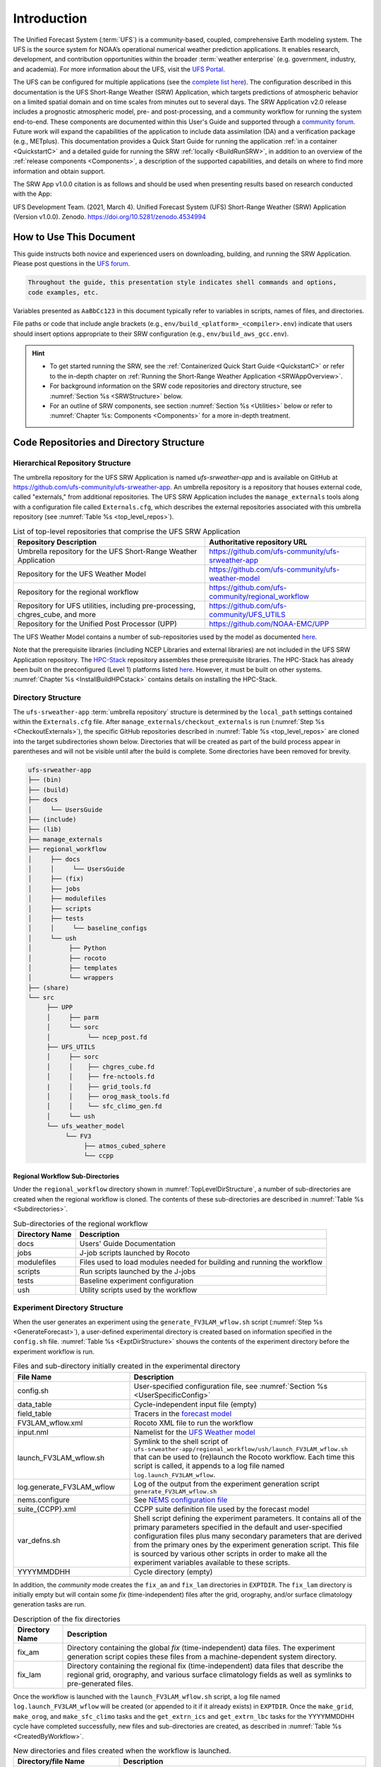 .. _Introduction:

==============
Introduction
==============

The Unified Forecast System (:term:`UFS`) is a community-based, coupled, comprehensive Earth modeling system. The UFS is the source system for NOAA’s operational numerical weather prediction applications. It enables research, development, and contribution opportunities within the broader :term:`weather enterprise` (e.g. government, industry, and academia). For more information about the UFS, visit the `UFS Portal <https://ufscommunity.org/>`__.

The UFS can be configured for multiple applications (see the `complete list here <https://ufscommunity.org/science/aboutapps/>`__). The configuration described in this documentation is the UFS Short-Range Weather (SRW) Application, which targets predictions of atmospheric behavior on a limited spatial domain and on time scales from minutes out to several days. The SRW Application v2.0 release includes a prognostic atmospheric model, pre- and post-processing, and a community workflow for running the system end-to-end. These components are documented within this User's Guide and supported through a `community forum <https://forums.ufscommunity.org/>`_. Future work will expand the capabilities of the application to include data assimilation (DA) and a verification package (e.g., METplus). This documentation provides a Quick Start Guide for running the application :ref:`in a container <QuickstartC>` and a detailed guide for running the SRW :ref:`locally <BuildRunSRW>`, in addition to an overview of the :ref:`release components <Components>`, a description of the supported capabilities, and details on where to find more information and obtain support.

The SRW App v1.0.0 citation is as follows and should be used when presenting results based on research conducted with the App:

UFS Development Team. (2021, March 4). Unified Forecast System (UFS) Short-Range Weather (SRW) Application (Version v1.0.0). Zenodo. https://doi.org/10.5281/zenodo.4534994

..
   COMMENT: Update version numbers/citation for release!


How to Use This Document
========================

This guide instructs both novice and experienced users on downloading, building, and running the SRW Application. Please post questions in the `UFS forum <https://forums.ufscommunity.org/>`__.

.. code-block:: console

   Throughout the guide, this presentation style indicates shell commands and options, 
   code examples, etc.

Variables presented as ``AaBbCc123`` in this document typically refer to variables in scripts, names of files, and directories.

File paths or code that include angle brackets (e.g., ``env/build_<platform>_<compiler>.env``) indicate that users should insert options appropriate to their SRW configuration (e.g., ``env/build_aws_gcc.env``). 

.. hint:: 
   * To get started running the SRW, see the :ref:`Containerized Quick Start Guide <QuickstartC>` or refer to the in-depth chapter on :ref:`Running the Short-Range Weather Application <SRWAppOverview>`. 
   * For background information on the SRW code repositories and directory structure, see :numref:`Section %s <SRWStructure>` below. 
   * For an outline of SRW components, see section :numref:`Section %s <Utilities>` below or refer to :numref:`Chapter %s: Components <Components>` for a more in-depth treatment.


.. _SRWStructure:

Code Repositories and Directory Structure
=========================================

.. _HierarchicalRepoStr:

Hierarchical Repository Structure
-----------------------------------
The umbrella repository for the UFS SRW Application is named *ufs-srweather-app* and is available on GitHub at https://github.com/ufs-community/ufs-srweather-app. An umbrella repository is a repository that houses external code, called "externals," from additional repositories. The UFS SRW Application includes the ``manage_externals`` tools along with a configuration file called ``Externals.cfg``, which describes the external repositories associated with this umbrella repository (see :numref:`Table %s <top_level_repos>`).

.. _top_level_repos:

.. table::  List of top-level repositories that comprise the UFS SRW Application

   +---------------------------------+---------------------------------------------------------+
   | **Repository Description**      | **Authoritative repository URL**                        |
   +=================================+=========================================================+
   | Umbrella repository for the UFS | https://github.com/ufs-community/ufs-srweather-app      |
   | Short-Range Weather Application |                                                         |
   +---------------------------------+---------------------------------------------------------+
   | Repository for                  | https://github.com/ufs-community/ufs-weather-model      |
   | the UFS Weather Model           |                                                         |
   +---------------------------------+---------------------------------------------------------+
   | Repository for the regional     | https://github.com/ufs-community/regional_workflow      |
   | workflow                        |                                                         |
   +---------------------------------+---------------------------------------------------------+
   | Repository for UFS utilities,   | https://github.com/ufs-community/UFS_UTILS              |
   | including pre-processing,       |                                                         |
   | chgres_cube, and more           |                                                         |
   +---------------------------------+---------------------------------------------------------+
   | Repository for the Unified Post | https://github.com/NOAA-EMC/UPP                         |
   | Processor (UPP)                 |                                                         |
   +---------------------------------+---------------------------------------------------------+

The UFS Weather Model contains a number of sub-repositories used by the model as 
documented `here <https://ufs-weather-model.readthedocs.io/en/ufs-v2.0.0/CodeOverview.html>`__.

Note that the prerequisite libraries (including NCEP Libraries and external libraries) are not included in the UFS SRW Application repository. The `HPC-Stack <https://github.com/NOAA-EMC/hpc-stack>`__ repository assembles these prerequisite libraries. The HPC-Stack has already been built on the preconfigured (Level 1) platforms listed `here <https://github.com/ufs-community/ufs-srweather-app/wiki/Supported-Platforms-and-Compilers>`__. However, it must be built on other systems. :numref:`Chapter %s <InstallBuildHPCstack>` contains details on installing the HPC-Stack. 


.. _TopLevelDirStructure:

Directory Structure
----------------------
The ``ufs-srweather-app`` :term:`umbrella repository` structure is determined by the ``local_path`` settings contained within the ``Externals.cfg`` file. After ``manage_externals/checkout_externals`` is run (:numref:`Step %s <CheckoutExternals>`), the specific GitHub repositories described in :numref:`Table %s <top_level_repos>` are cloned into the target subdirectories shown below. Directories that will be created as part of the build process appear in parentheses and will not be visible until after the build is complete. Some directories have been removed for brevity.

.. code-block:: console

   ufs-srweather-app
   ├── (bin)
   ├── (build)
   ├── docs  
   │     └── UsersGuide
   ├── (include)
   ├── (lib)
   ├── manage_externals
   ├── regional_workflow
   │     ├── docs
   │     │     └── UsersGuide
   │     ├── (fix)
   │     ├── jobs
   │     ├── modulefiles
   │     ├── scripts
   │     ├── tests
   │     │     └── baseline_configs
   │     └── ush
   │          ├── Python
   │          ├── rocoto
   │          ├── templates
   │          └── wrappers
   ├── (share)
   └── src
        ├── UPP
        │     ├── parm
        │     └── sorc
        │          └── ncep_post.fd
        ├── UFS_UTILS
        │     ├── sorc
        │     │    ├── chgres_cube.fd
        │     │    ├── fre-nctools.fd
        |     │    ├── grid_tools.fd
        │     │    ├── orog_mask_tools.fd
        │     │    └── sfc_climo_gen.fd
        │     └── ush
        └── ufs_weather_model
    	     └── FV3
                  ├── atmos_cubed_sphere
                  └── ccpp

Regional Workflow Sub-Directories
^^^^^^^^^^^^^^^^^^^^^^^^^^^^^^^^^^^^
Under the ``regional_workflow`` directory shown in :numref:`TopLevelDirStructure`, a number of sub-directories are created when the regional workflow is cloned. The contents of these sub-directories are described in :numref:`Table %s <Subdirectories>`. 

.. _Subdirectories:

.. table::  Sub-directories of the regional workflow

   +-------------------------+---------------------------------------------------------+
   | **Directory Name**      | **Description**                                         |
   +=========================+=========================================================+
   | docs                    | Users' Guide Documentation                              |
   +-------------------------+---------------------------------------------------------+
   | jobs                    | J-job scripts launched by Rocoto                        |
   +-------------------------+---------------------------------------------------------+
   | modulefiles             | Files used to load modules needed for building and      |
   |                         | running the workflow                                    |
   +-------------------------+---------------------------------------------------------+
   | scripts                 | Run scripts launched by the J-jobs                      |
   +-------------------------+---------------------------------------------------------+
   | tests                   | Baseline experiment configuration                       |
   +-------------------------+---------------------------------------------------------+
   | ush                     | Utility scripts used by the workflow                    |
   +-------------------------+---------------------------------------------------------+

.. _ExperimentDirSection:

Experiment Directory Structure
--------------------------------
When the user generates an experiment using the ``generate_FV3LAM_wflow.sh`` script (:numref:`Step %s <GenerateForecast>`), a user-defined experimental directory is created based on information specified in the ``config.sh`` file. :numref:`Table %s <ExptDirStructure>` shouws the contents of the experiment directory before the experiment workflow is run.

.. _ExptDirStructure:

.. table::  Files and sub-directory initially created in the experimental directory 
   :widths: 33 67 

   +---------------------------+-------------------------------------------------------------------------------------------------------+
   | **File Name**             | **Description**                                                                                       |
   +===========================+=======================================================================================================+
   | config.sh                 | User-specified configuration file, see :numref:`Section %s <UserSpecificConfig>`                      |
   +---------------------------+-------------------------------------------------------------------------------------------------------+
   | data_table                | Cycle-independent input file (empty)                                                                  |
   +---------------------------+-------------------------------------------------------------------------------------------------------+
   | field_table               | Tracers in the `forecast model                                                                        |
   |                           | <https://ufs-weather-model.readthedocs.io/en/ufs-v2.0.0/InputsOutputs.html#field-table-file>`_        |
   +---------------------------+-------------------------------------------------------------------------------------------------------+
   | FV3LAM_wflow.xml          | Rocoto XML file to run the workflow                                                                   |
   +---------------------------+-------------------------------------------------------------------------------------------------------+
   | input.nml                 | Namelist for the `UFS Weather model                                                                   |
   |                           | <https://ufs-weather-model.readthedocs.io/en/ufs-v2.0.0/InputsOutputs.html#namelist-file-input-nml>`_ | 
   +---------------------------+-------------------------------------------------------------------------------------------------------+
   | launch_FV3LAM_wflow.sh    | Symlink to the shell script of                                                                        |
   |                           | ``ufs-srweather-app/regional_workflow/ush/launch_FV3LAM_wflow.sh``                                    |
   |                           | that can be used to (re)launch the Rocoto workflow.                                                   |
   |                           | Each time this script is called, it appends to a log                                                  |
   |                           | file named ``log.launch_FV3LAM_wflow``.                                                               |
   +---------------------------+-------------------------------------------------------------------------------------------------------+
   | log.generate_FV3LAM_wflow | Log of the output from the experiment generation script                                               |
   |                           | ``generate_FV3LAM_wflow.sh``                                                                          |
   +---------------------------+-------------------------------------------------------------------------------------------------------+
   | nems.configure            | See `NEMS configuration file                                                                          |
   |                           | <https://ufs-weather-model.readthedocs.io/en/ufs-v2.0.0/InputsOutputs.html#nems-configure-file>`_     |
   +---------------------------+-------------------------------------------------------------------------------------------------------+
   | suite_{CCPP}.xml          | CCPP suite definition file used by the forecast model                                                 |
   +---------------------------+-------------------------------------------------------------------------------------------------------+
   | var_defns.sh              | Shell script defining the experiment parameters. It contains all                                      |
   |                           | of the primary parameters specified in the default and                                                |
   |                           | user-specified configuration files plus many secondary parameters                                     |
   |                           | that are derived from the primary ones by the experiment                                              |
   |                           | generation script. This file is sourced by various other scripts                                      |
   |                           | in order to make all the experiment variables available to these                                      |
   |                           | scripts.                                                                                              |
   +---------------------------+-------------------------------------------------------------------------------------------------------+
   |  YYYYMMDDHH               | Cycle directory (empty)                                                                               |
   +---------------------------+-------------------------------------------------------------------------------------------------------+

In addition, the *community* mode creates the ``fix_am`` and ``fix_lam`` directories in ``EXPTDIR``.
The ``fix_lam`` directory is initially empty but will contain some *fix* (time-independent) files
after the grid, orography, and/or surface climatology generation tasks are run. 

.. _FixDirectories:

.. table::  Description of the fix directories

   +-------------------------+----------------------------------------------------------+
   | **Directory Name**      | **Description**                                          |
   +=========================+==========================================================+
   | fix_am                  | Directory containing the global `fix` (time-independent) |
   |                         | data files. The experiment generation script copies      |
   |                         | these files from a machine-dependent system directory.   |
   +-------------------------+----------------------------------------------------------+
   | fix_lam                 | Directory containing the regional fix (time-independent) |
   |                         | data files that describe the regional grid, orography,   |
   |                         | and various surface climatology fields as well as        |
   |                         | symlinks to pre-generated files.                         |
   +-------------------------+----------------------------------------------------------+

Once the workflow is launched with the ``launch_FV3LAM_wflow.sh`` script, a log file named
``log.launch_FV3LAM_wflow`` will be created (or appended to it if it already exists) in ``EXPTDIR``.
Once the ``make_grid``, ``make_orog``, and ``make_sfc_climo`` tasks and the ``get_extrn_ics``
and ``get_extrn_lbc`` tasks for the YYYYMMDDHH cycle have completed successfully, new files and
sub-directories are created, as described in :numref:`Table %s <CreatedByWorkflow>`.

.. _CreatedByWorkflow:

.. table::  New directories and files created when the workflow is launched.
   :widths: 30 70

   +---------------------------+--------------------------------------------------------------------+
   | **Directory/file Name**   | **Description**                                                    |
   +===========================+====================================================================+
   | YYYYMMDDHH                | This is updated when the first cycle-specific workflow tasks are   |
   |                           | run, which are ``get_extrn_ics`` and ``get_extrn_lbcs`` (they are  |
   |                           | launched simultaneously for each cycle in the experiment). We      |
   |                           | refer to this as a “cycle directory”. Cycle directories are        |
   |                           | created to contain cycle-specific files for each cycle that the    |
   |                           | experiment runs. If ``DATE_FIRST_CYCL`` and ``DATE_LAST_CYCL``     |
   |                           | were different, and/or ``CYCL_HRS`` contained more than one        |
   |                           | element in the ``config.sh`` file, then more than one cycle        |
   |                           | directory would be created under the experiment directory.         |
   +---------------------------+--------------------------------------------------------------------+
   | grid                      | Directory generated by the ``make_grid`` task containing grid      |
   |                           | files for the experiment                                           |
   +---------------------------+--------------------------------------------------------------------+
   | log                       | Contains log files generated by the overall workflow and its       |
   |                           | various tasks. Look in these files to trace why a task may have    |
   |                           | failed.                                                            |
   +---------------------------+--------------------------------------------------------------------+
   | orog                      | Directory generated by the ``make_orog`` task containing the       |
   |                           | orography files for the experiment                                 |
   +---------------------------+--------------------------------------------------------------------+
   | sfc_climo                 | Directory generated by the ``make_sfc_climo`` task containing the  |
   |                           | surface climatology files for the experiment                       |
   +---------------------------+--------------------------------------------------------------------+
   | FV3LAM_wflow.db           | Database files that are generated when Rocoto is called (by the    |
   | FV3LAM_wflow_lock.db      | launch script) to launch the workflow.                             |
   +---------------------------+--------------------------------------------------------------------+
   | log.launch_FV3LAM_wflow   | This is the log file to which the launch script                    |
   |                           | ``launch_FV3LAM_wflow.sh`` appends its output each time it is      |
   |                           | called. Take a look at the last 30–50 lines of this file to check  |
   |                           | the status of the workflow.                                        |
   +---------------------------+--------------------------------------------------------------------+

The output files for an experiment are described in :numref:`Section %s <OutputFiles>`.
The workflow tasks are described in :numref:`Section %s <WorkflowTaskDescription>`).


.. _Utilities: 

SRW Component Summary: Pre-processor Utilities and Initial Conditions
=========================================================================

The SRW Application includes a number of pre-processing utilities that initialize and prepare the model. Tasks include generating a regional grid along with :term:`orography` and surface climatology files for that grid. The pre-processing software converts the raw external model data into initial and lateral boundary condition files in netCDF format. Later, this is used as input to the atmospheric model (FV3-LAM). Additional information about the UFS pre-processor utilities can be found in the `UFS_UTILS User’s Guide <https://noaa-emcufs-utils.readthedocs.io/en/ufs-v2.0.0/>`_.


Forecast Model
-----------------

Atmospheric Model
^^^^^^^^^^^^^^^^^^^^^^

The prognostic atmospheric model in the UFS SRW Application is the Finite-Volume Cubed-Sphere
(:term:`FV3`) dynamical core configured with a Limited Area Model (LAM) capability (:cite:t:`BlackEtAl2020`).
The dynamical core is the computational part of a model that solves the equations of fluid motion. A User’s Guide for the UFS :term:`Weather Model` can be found `here <https://ufs-weather-model.readthedocs.io/en/ufs-v2.0.0/>`__. 

Common Community Physics Package
^^^^^^^^^^^^^^^^^^^^^^^^^^^^^^^^^^^^^

The `Common Community Physics Package <https://dtcenter.org/community-code/common-community-physics-package-ccpp>`_ (:term:`CCPP`) supports interoperable atmospheric physics and Noah Multi-parameterization (Noah MP) Land Surface Model options. Atmospheric physics are a set of numerical methods describing small-scale processes such as clouds, turbulence, radiation, and their interactions. The SRW release includes an experimental physics version and an updated operational version. 

Data Format
^^^^^^^^^^^^^^^^^^^^^^

The SRW App supports the use of both :term:`GRIB2` and :term:`NEMSIO` input data. The UFS Weather Model ingests initial and lateral boundary condition files produced by :term:`chgres_cube`. 


Unified Post-Processor (UPP)
--------------------------------

The `Unified Post Processor <https://dtcenter.org/community-code/unified-post-processor-upp>`__ (:term:`UPP`) is included in the SRW Application workflow. The UPP is designed to generate useful products from raw model output. In the SRW, it converts data output formats from netCDF format on the native model grid to GRIB2 format. The UPP can also be used to compute a variety of useful diagnostic fields, as described in the `UPP User’s Guide <https://upp.readthedocs.io/en/upp-v9.0.0/>`_. Output from the UPP can be used with visualization, plotting, and verification packages, or for further downstream post-processing (e.g., statistical post-processing techniques).


Visualization Example
-------------------------

This SRW Application provides Python scripts to create basic visualizations of the model output. Usage information and instructions are described in :numref:`Chapter %s <Graphics>` and are also included at the top of the script. 

Build System and Workflow
----------------------------

The SRW Application has a portable CMake-based build system that packages together all the components required to build the SRW Application. Once built, users can generate a Rocoto-based workflow that will run each task in the proper sequence (see `Rocoto documentation <https://github.com/christopherwharrop/rocoto/wiki/Documentation>`__ for more on workflow management). Individual components can also be run in a stand-alone, command line fashion. 

The SRW Application allows for configuration of various elements of the workflow. For example, users can modify the parameters of the atmospheric model, such as start and end dates, duration, time step, and the physics suite for the forecast. 

This SRW Application release has been tested on a variety of platforms widely used by researchers, including NOAA High-Performance Computing (HPC) systems (e.g. Hera, Orion), cloud environments, and generic Linux and macOS systems. Four `levels of support <https://github.com/ufs-community/ufs-srweather-app/wiki/Supported-Platforms-and-Compilers>`_ have been defined for the SRW Application, including pre-configured (Level 1), configurable (Level 2), limited test platforms (Level 3), and build-only platforms (Level 4). Preconfigured (Level 1) systems already have the required external libraries (e.g., NCEPLIBS) available in a central location. The SRW Application is expected to build and run out-of-the-box on these systems, and users can :ref:`download the SRW code <DownloadSRWApp>` without first installing prerequisites. On other platforms, the SRW must be :ref:`run within a container <QuickstartC>` that contains the HPC-Stack, or the required libraries (i.e., HPC-Stack) will need to be installed as part of the :ref:`non-container <BuildRunSRW>`) SRW installation process. Once these prerequisite libraries are built, applications and models should build and run successfully. However, users may need to perform additional troubleshooting on Level 3 or 4 systems since little or no pre-release testing has been conducted on these systems. 

User Support, Documentation, and Contributions to Development
===============================================================

A forum-based, online `support system <https://forums.ufscommunity.org>`_ organized by topic provides a centralized location for UFS users and developers to post questions and exchange information. 

A list of available documentation is shown in :numref:`Table %s <list_of_documentation>`.

.. _list_of_documentation:

.. table::  Centralized List of Documentation

   +----------------------------+---------------------------------------------------------------------------------+
   | **Documentation**          | **Location**                                                                    |
   +============================+=================================================================================+
   | UFS SRW Application v1.0   |  https://ufs-srweather-app.readthedocs.io/en/ufs-v1.0.0                         |
   | User's Guide               |                                                                                 |
   +----------------------------+---------------------------------------------------------------------------------+
   | UFS_UTILS v2.0 User's      | https://noaa-emcufs-utils.readthedocs.io/en/ufs-v2.0.0/                         |
   | Guide                      |                                                                                 |
   +----------------------------+---------------------------------------------------------------------------------+
   | UFS Weather Model v2.0     | https://ufs-weather-model.readthedocs.io/en/ufs-v2.0.0                          |
   | User's Guide               |                                                                                 |
   +----------------------------+---------------------------------------------------------------------------------+
   | NCEPLIBS Documentation     | https://github.com/NOAA-EMC/NCEPLIBS/wiki                                       |
   +----------------------------+---------------------------------------------------------------------------------+
   | NCEPLIBS-external          | https://github.com/NOAA-EMC/NCEPLIBS-external/wiki                              |
   | Documentation              |                                                                                 |
   +----------------------------+---------------------------------------------------------------------------------+
   | FV3 Documentation          | https://noaa-emc.github.io/FV3_Dycore_ufs-v2.0.0/html/index.html                |
   +----------------------------+---------------------------------------------------------------------------------+
   | CCPP Scientific            | https://dtcenter.ucar.edu/GMTB/v5.0.0/sci_doc/index.html                        |
   | Documentation              |                                                                                 |
   +----------------------------+---------------------------------------------------------------------------------+
   | CCPP Technical             | https://ccpp-techdoc.readthedocs.io/en/v5.0.0/                                  |
   | Documentation              |                                                                                 |
   +----------------------------+---------------------------------------------------------------------------------+
   | ESMF manual                | http://earthsystemmodeling.org/docs/release/ESMF_8_0_0/ESMF_usrdoc/             |
   +----------------------------+---------------------------------------------------------------------------------+
   | Unified Post Processor     | https://upp.readthedocs.io/en/upp-v9.0.0/                                       |
   +----------------------------+---------------------------------------------------------------------------------+

The UFS community is encouraged to contribute to the development effort of all related
utilities, model code, and infrastructure. Users can post issues in the related GitHub repositories to report bugs or to announce upcoming contributions to the code base. For code to be accepted in the authoritative repositories, users must follow the code management rules of each component, which are outlined in the respective User's Guides listed in :numref:`Table %s <list_of_documentation>`.

Future Direction
=================

Users can expect to see incremental improvements and additional capabilities in upcoming releases of the SRW Application to enhance research opportunities and support operational forecast implementations. Planned enhancements include:

* A more extensive set of supported developmental physics suites.
* A larger number of pre-defined domains/resolutions and a fully supported capability to create a user-defined domain.
* Inclusion of data assimilation, cycling, and ensemble capabilities.
* A verification package (e.g., METplus) integrated into the workflow. 
* Inclusion of stochastic perturbation techniques.

.. bibliography:: references.bib




